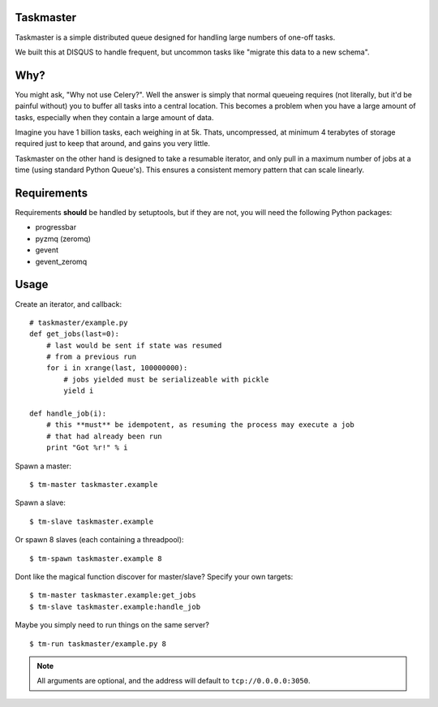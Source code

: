 Taskmaster
----------

Taskmaster is a simple distributed queue designed for handling large numbers of one-off tasks.

We built this at DISQUS to handle frequent, but uncommon tasks like "migrate this data to a new schema".

Why?
----

You might ask, "Why not use Celery?". Well the answer is simply that normal queueing requires (not literally,
but it'd be painful without) you to buffer all tasks into a central location. This becomes a problem when you
have a large amount of tasks, especially when they contain a large amount of data.

Imagine you have 1 billion tasks, each weighing in at 5k. Thats, uncompressed, at minimum 4 terabytes of storage
required just to keep that around, and gains you very little.

Taskmaster on the other hand is designed to take a resumable iterator, and only pull in a maximum number of
jobs at a time (using standard Python Queue's). This ensures a consistent memory pattern that can scale linearly.

Requirements
------------

Requirements **should** be handled by setuptools, but if they are not, you will need the following Python packages:

* progressbar
* pyzmq (zeromq)
* gevent
* gevent_zeromq

Usage
-----

Create an iterator, and callback::

    # taskmaster/example.py
    def get_jobs(last=0):
        # last would be sent if state was resumed
        # from a previous run
        for i in xrange(last, 100000000):
            # jobs yielded must be serializeable with pickle
            yield i

    def handle_job(i):
        # this **must** be idempotent, as resuming the process may execute a job
        # that had already been run
        print "Got %r!" % i


Spawn a master::

    $ tm-master taskmaster.example

Spawn a slave::

    $ tm-slave taskmaster.example

Or spawn 8 slaves (each containing a threadpool)::

    $ tm-spawn taskmaster.example 8

Dont like the magical function discover for master/slave? Specify your own targets::

    $ tm-master taskmaster.example:get_jobs
    $ tm-slave taskmaster.example:handle_job

Maybe you simply need to run things on the same server?

::

    $ tm-run taskmaster/example.py 8

.. note:: All arguments are optional, and the address will default to ``tcp://0.0.0.0:3050``.